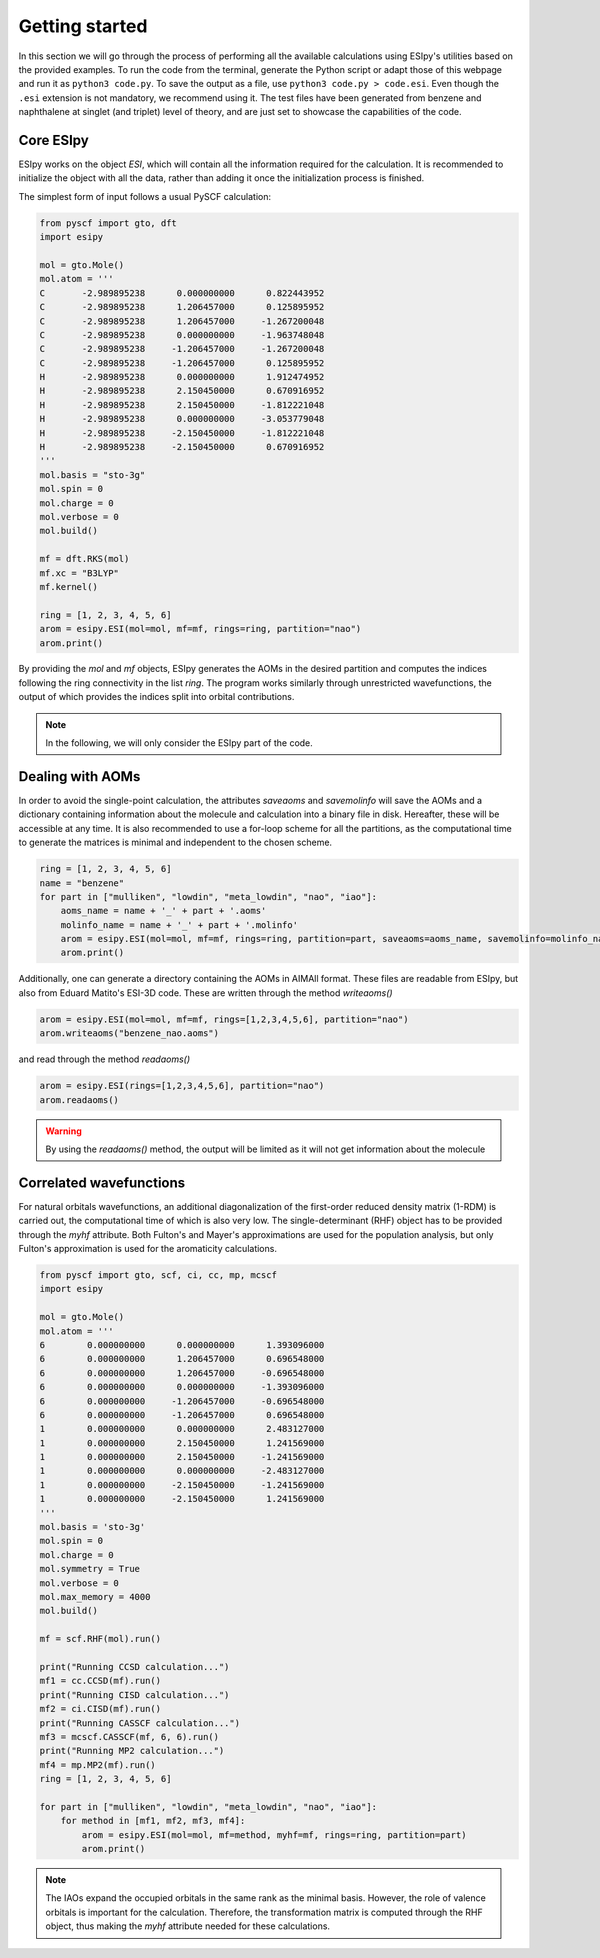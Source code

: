 Getting started
========

In this section we will go through the process of performing all the available calculations using ESIpy's utilities
based on the provided examples. To run the code from the terminal, generate the Python script or adapt those of this
webpage and run it as ``python3 code.py``. To save the output as a file, use ``python3 code.py > code.esi``.
Even though the ``.esi`` extension is not mandatory, we recommend using it. The test files have been generated from benzene and naphthalene at
singlet (and triplet) level of theory, and are just set to showcase the capabilities of the code.

Core ESIpy
----------

ESIpy works on the object `ESI`, which will contain all the information required for the calculation. It is recommended
to initialize the object with all the data, rather than adding it once the initialization process is finished.

The simplest form of input follows a usual PySCF calculation:

.. code-block::

    from pyscf import gto, dft
    import esipy

    mol = gto.Mole()
    mol.atom = '''
    C       -2.989895238      0.000000000      0.822443952
    C       -2.989895238      1.206457000      0.125895952
    C       -2.989895238      1.206457000     -1.267200048
    C       -2.989895238      0.000000000     -1.963748048
    C       -2.989895238     -1.206457000     -1.267200048
    C       -2.989895238     -1.206457000      0.125895952
    H       -2.989895238      0.000000000      1.912474952
    H       -2.989895238      2.150450000      0.670916952
    H       -2.989895238      2.150450000     -1.812221048
    H       -2.989895238      0.000000000     -3.053779048
    H       -2.989895238     -2.150450000     -1.812221048
    H       -2.989895238     -2.150450000      0.670916952
    '''
    mol.basis = "sto-3g"
    mol.spin = 0
    mol.charge = 0
    mol.verbose = 0
    mol.build()

    mf = dft.RKS(mol)
    mf.xc = "B3LYP"
    mf.kernel()

    ring = [1, 2, 3, 4, 5, 6]
    arom = esipy.ESI(mol=mol, mf=mf, rings=ring, partition="nao")
    arom.print()

By providing the `mol` and `mf` objects, ESIpy generates the AOMs in the desired partition and computes the indices following
the ring connectivity in the list `ring`. The program works similarly through unrestricted wavefunctions,
the output of which provides the indices split into orbital contributions.

.. note::
    In the following, we will only consider the ESIpy part of the code.

Dealing with AOMs
------------

In order to avoid the single-point calculation, the attributes `saveaoms` and `savemolinfo` will save the AOMs and a dictionary
containing information about the molecule and calculation into a binary file in disk. Hereafter, these will be accessible
at any time. It is also recommended to use a for-loop scheme for all the partitions, as the computational time to generate
the matrices is minimal and independent to the chosen scheme.

.. code-block::

    ring = [1, 2, 3, 4, 5, 6]
    name = "benzene"
    for part in ["mulliken", "lowdin", "meta_lowdin", "nao", "iao"]:
        aoms_name = name + '_' + part + '.aoms'
        molinfo_name = name + '_' + part + '.molinfo'
        arom = esipy.ESI(mol=mol, mf=mf, rings=ring, partition=part, saveaoms=aoms_name, savemolinfo=molinfo_name)
        arom.print()

Additionally, one can generate a directory containing the AOMs in AIMAll format. These files are readable from ESIpy,
but also from Eduard Matito's ESI-3D code. These are written through the method `writeaoms()`

.. code-block::

    arom = esipy.ESI(mol=mol, mf=mf, rings=[1,2,3,4,5,6], partition="nao")
    arom.writeaoms("benzene_nao.aoms")

and read through the method `readaoms()`

.. code-block::

    arom = esipy.ESI(rings=[1,2,3,4,5,6], partition="nao")
    arom.readaoms()

.. warning::
    By using the `readaoms()` method, the output will be limited as it will not get information about the molecule

Correlated wavefunctions
------------

For natural orbitals wavefunctions, an additional diagonalization
of the first-order reduced density matrix (1-RDM) is carried out, the computational time of which is also very low.
The single-determinant (RHF) object has to be provided through the `myhf` attribute. Both Fulton's and Mayer's
approximations are used for the population analysis, but only Fulton's approximation is used for the aromaticity
calculations.

.. code-block::

    from pyscf import gto, scf, ci, cc, mp, mcscf
    import esipy

    mol = gto.Mole()
    mol.atom = '''
    6        0.000000000      0.000000000      1.393096000
    6        0.000000000      1.206457000      0.696548000
    6        0.000000000      1.206457000     -0.696548000
    6        0.000000000      0.000000000     -1.393096000
    6        0.000000000     -1.206457000     -0.696548000
    6        0.000000000     -1.206457000      0.696548000
    1        0.000000000      0.000000000      2.483127000
    1        0.000000000      2.150450000      1.241569000
    1        0.000000000      2.150450000     -1.241569000
    1        0.000000000      0.000000000     -2.483127000
    1        0.000000000     -2.150450000     -1.241569000
    1        0.000000000     -2.150450000      1.241569000
    '''
    mol.basis = 'sto-3g'
    mol.spin = 0
    mol.charge = 0
    mol.symmetry = True
    mol.verbose = 0
    mol.max_memory = 4000
    mol.build()

    mf = scf.RHF(mol).run()

    print("Running CCSD calculation...")
    mf1 = cc.CCSD(mf).run()
    print("Running CISD calculation...")
    mf2 = ci.CISD(mf).run()
    print("Running CASSCF calculation...")
    mf3 = mcscf.CASSCF(mf, 6, 6).run()
    print("Running MP2 calculation...")
    mf4 = mp.MP2(mf).run()
    ring = [1, 2, 3, 4, 5, 6]

    for part in ["mulliken", "lowdin", "meta_lowdin", "nao", "iao"]:
        for method in [mf1, mf2, mf3, mf4]:
            arom = esipy.ESI(mol=mol, mf=method, myhf=mf, rings=ring, partition=part)
            arom.print()

.. note::
    The IAOs expand the occupied orbitals in the same rank as the minimal basis. However, the role of valence orbitals
    is important for the calculation. Therefore, the transformation matrix is computed through the RHF object,
    thus making the `myhf` attribute needed for these calculations.
